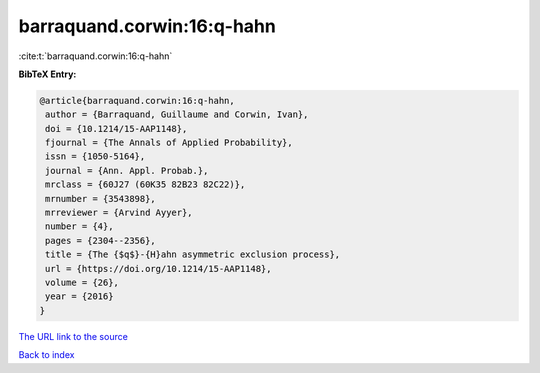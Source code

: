 barraquand.corwin:16:q-hahn
===========================

:cite:t:`barraquand.corwin:16:q-hahn`

**BibTeX Entry:**

.. code-block:: bibtex

   @article{barraquand.corwin:16:q-hahn,
    author = {Barraquand, Guillaume and Corwin, Ivan},
    doi = {10.1214/15-AAP1148},
    fjournal = {The Annals of Applied Probability},
    issn = {1050-5164},
    journal = {Ann. Appl. Probab.},
    mrclass = {60J27 (60K35 82B23 82C22)},
    mrnumber = {3543898},
    mrreviewer = {Arvind Ayyer},
    number = {4},
    pages = {2304--2356},
    title = {The {$q$}-{H}ahn asymmetric exclusion process},
    url = {https://doi.org/10.1214/15-AAP1148},
    volume = {26},
    year = {2016}
   }
`The URL link to the source <ttps://doi.org/10.1214/15-AAP1148}>`_


`Back to index <../By-Cite-Keys.html>`_
